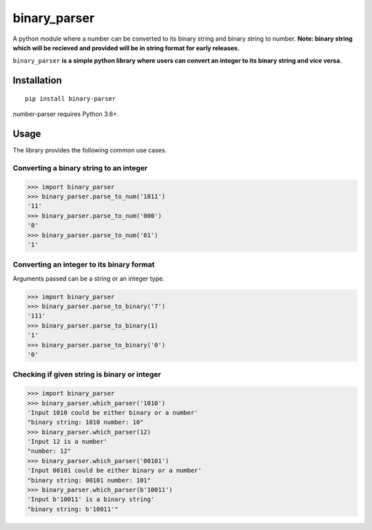 =============
binary_parser
=============
A python module where a number can be converted to its binary string and binary string to number.
**Note: binary string which will be recieved and provided will be in string format for early releases.**

``binary_parser``
**is a simple python library where users can convert an integer to its binary string and vice versa.**

Installation
============
::

    pip install binary-parser

number-parser requires Python 3.6+.


Usage
=====
The library provides the following common use cases.

Converting a binary string to an integer
----------------------------------------

>>> import binary_parser
>>> binary_parser.parse_to_num('1011')
'11'
>>> binary_parser.parse_to_num('000')
'0'
>>> binary_parser.parse_to_num('01')
'1'

Converting an integer to its binary format
------------------------------------------
Arguments passed can be a string or an integer type.

>>> import binary_parser
>>> binary_parser.parse_to_binary('7')
'111'
>>> binary_parser.parse_to_binary(1)
'1'
>>> binary_parser.parse_to_binary('0')
'0'

Checking if given string is binary or integer
---------------------------------------------

>>> import binary_parser
>>> binary_parser.which_parser('1010')
'Input 1010 could be either binary or a number'
"binary string: 1010 number: 10"
>>> binary_parser.which_parser(12)
'Input 12 is a number'
"number: 12"
>>> binary_parser.which_parser('00101')
'Input 00101 could be either binary or a number'
"binary string: 00101 number: 101"
>>> binary_parser.which_parser(b'10011')
'Input b'10011' is a binary string'
"binary string: b'10011'"
